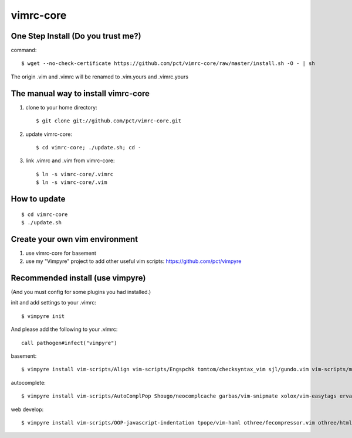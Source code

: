 vimrc-core
==========

One Step Install (Do you trust me?)
------------------------------------
command::

    $ wget --no-check-certificate https://github.com/pct/vimrc-core/raw/master/install.sh -O - | sh

The origin .vim and .vimrc will be renamed to .vim.yours and .vimrc.yours

The manual way to install vimrc-core
----------------------------------
1. clone to your home directory::

    $ git clone git://github.com/pct/vimrc-core.git

2. update vimrc-core::

    $ cd vimrc-core; ./update.sh; cd -

3. link .vimrc and .vim from vimrc-core::

    $ ln -s vimrc-core/.vimrc
    $ ln -s vimrc-core/.vim

How to update
-------------
::

    $ cd vimrc-core
    $ ./update.sh

Create your own vim environment
--------------------------------

1. use vimrc-core for basement

2. use my "Vimpyre" project to add other useful vim scripts: https://github.com/pct/vimpyre

Recommended install (use vimpyre)
----------------------------------

(And you must config for some plugins you had installed.)

init and add settings to your .vimrc::

    $ vimpyre init 

And please add the following to your .vimrc::

    call pathogen#infect("vimpyre")

basement::

    $ vimpyre install vim-scripts/Align vim-scripts/Engspchk tomtom/checksyntax_vim sjl/gundo.vim vim-scripts/matchit.zip 

autocomplete::

    $ vimpyre install vim-scripts/AutoComplPop Shougo/neocomplcache garbas/vim-snipmate xolox/vim-easytags ervandew/supertab

web develop::

    $ vimpyre install vim-scripts/OOP-javascript-indentation tpope/vim-haml othree/fecompressor.vim othree/html5.vim tpope/vim-ragtag kchmck/vim-coffee-script mattn/zencoding-vim 

